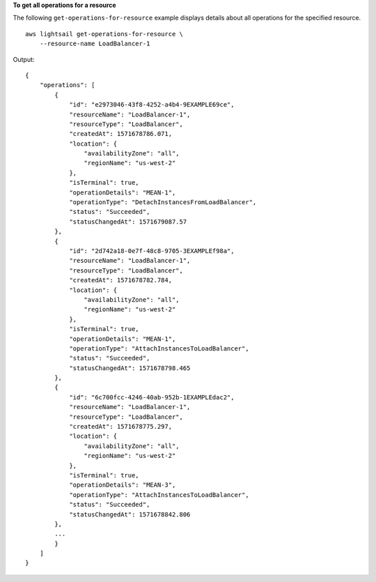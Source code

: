 **To get all operations for a resource**

The following ``get-operations-for-resource`` example displays details about all operations for the specified resource. ::

    aws lightsail get-operations-for-resource \
        --resource-name LoadBalancer-1

Output::

    {
        "operations": [
            {
                "id": "e2973046-43f8-4252-a4b4-9EXAMPLE69ce",
                "resourceName": "LoadBalancer-1",
                "resourceType": "LoadBalancer",
                "createdAt": 1571678786.071,
                "location": {
                    "availabilityZone": "all",
                    "regionName": "us-west-2"
                },
                "isTerminal": true,
                "operationDetails": "MEAN-1",
                "operationType": "DetachInstancesFromLoadBalancer",
                "status": "Succeeded",
                "statusChangedAt": 1571679087.57
            },
            {
                "id": "2d742a18-0e7f-48c8-9705-3EXAMPLEf98a",
                "resourceName": "LoadBalancer-1",
                "resourceType": "LoadBalancer",
                "createdAt": 1571678782.784,
                "location": {
                    "availabilityZone": "all",
                    "regionName": "us-west-2"
                },
                "isTerminal": true,
                "operationDetails": "MEAN-1",
                "operationType": "AttachInstancesToLoadBalancer",
                "status": "Succeeded",
                "statusChangedAt": 1571678798.465
            },
            {
                "id": "6c700fcc-4246-40ab-952b-1EXAMPLEdac2",
                "resourceName": "LoadBalancer-1",
                "resourceType": "LoadBalancer",
                "createdAt": 1571678775.297,
                "location": {
                    "availabilityZone": "all",
                    "regionName": "us-west-2"
                },
                "isTerminal": true,
                "operationDetails": "MEAN-3",
                "operationType": "AttachInstancesToLoadBalancer",
                "status": "Succeeded",
                "statusChangedAt": 1571678842.806
            },
            ...
            }
        ]
    }
